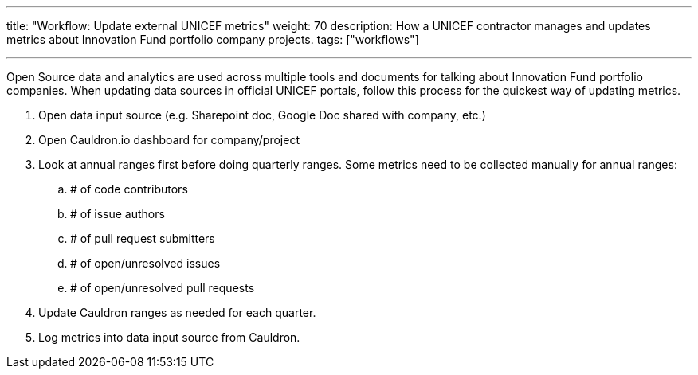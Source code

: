 ---
title: "Workflow: Update external UNICEF metrics"
weight: 70
description: How a UNICEF contractor manages and updates metrics about Innovation Fund portfolio company projects.
tags: ["workflows"]

---

Open Source data and analytics are used across multiple tools and documents for talking about Innovation Fund portfolio companies.
When updating data sources in official UNICEF portals, follow this process for the quickest way of updating metrics.

. Open data input source (e.g. Sharepoint doc, Google Doc shared with company, etc.)
. Open Cauldron.io dashboard for company/project
. Look at annual ranges first before doing quarterly ranges.
  Some metrics need to be collected manually for annual ranges:
.. # of code contributors
.. # of issue authors
.. # of pull request submitters
.. # of open/unresolved issues
.. # of open/unresolved pull requests
. Update Cauldron ranges as needed for each quarter.
. Log metrics into data input source from Cauldron.
